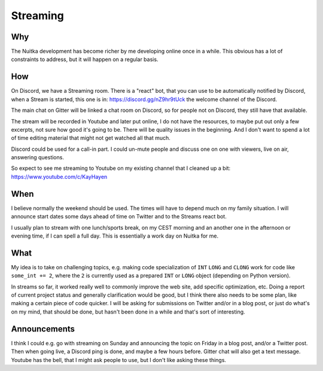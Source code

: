 ###########
 Streaming
###########

*****
 Why
*****

The Nuitka development has become richer by me developing online once in
a while. This obvious has a lot of constraints to address, but it will
happen on a regular basis.

*****
 How
*****

On Discord, we have a Streaming room. There is a "react" bot, that you
can use to be automatically notified by Discord, when a Stream is
started, this one is in: https://discord.gg/nZ9hr9tUck the welcome
channel of the Discord.

The main chat on Gitter will be linked a chat room on Discord, so for
people not on Discord, they still have that available.

The stream will be recorded in Youtube and later put online, I do not
have the resources, to maybe put out only a few excerpts, not sure how
good it's going to be. There will be quality issues in the beginning.
And I don't want to spend a lot of time editing material that might not
get watched all that much.

Discord could be used for a call-in part. I could un-mute people and
discuss one on one with viewers, live on air, answering questions.

So expect to see me streaming to Youtube on my existing channel that I
cleaned up a bit: https://www.youtube.com/c/KayHayen

******
 When
******

I believe normally the weekend should be used. The times will have to
depend much on my family situation. I will announce start dates some
days ahead of time on Twitter and to the Streams react bot.

I usually plan to stream with one lunch/sports break, on my CEST morning
and an another one in the afternoon or evening time, if I can spell a
full day. This is essentially a work day on Nuitka for me.

******
 What
******

My idea is to take on challenging topics, e.g. making code
specialization of ``INT`` ``LONG`` and ``CLONG`` work for code like
``some_int += 2``, where the ``2`` is currently used as a prepared
``INT`` or ``LONG`` object (depending on Python version).

In streams so far, it worked really well to commonly improve the web
site, add specific optimization, etc. Doing a report of current project
status and generally clarification would be good, but I think there also
needs to be some plan, like making a certain piece of code quicker. I
will be asking for submissions on Twitter and/or in a blog post, or just
do what's on my mind, that should be done, but hasn't been done in a
while and that's sort of interesting.

***************
 Announcements
***************

I think I could e.g. go with streaming on Sunday and announcing the
topic on Friday in a blog post, and/or a Twitter post. Then when going
live, a Discord ping is done, and maybe a few hours before. Gitter chat
will also get a text message. Youtube has the bell, that I might ask
people to use, but I don't like asking these things.
